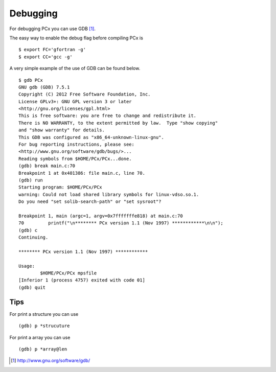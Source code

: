 Debugging
=========

For debugging PCx you can use GDB [1]_.

The easy way to enable the debug flag before compiling PCx is ::

    $ export FC='gfortran -g'
    $ export CC='gcc -g'

A very simple example of the use of GDB can be found below. ::

    $ gdb PCx
    GNU gdb (GDB) 7.5.1
    Copyright (C) 2012 Free Software Foundation, Inc.
    License GPLv3+: GNU GPL version 3 or later
    <http://gnu.org/licenses/gpl.html>
    This is free software: you are free to change and redistribute it.
    There is NO WARRANTY, to the extent permitted by law.  Type "show copying"
    and "show warranty" for details.
    This GDB was configured as "x86_64-unknown-linux-gnu".
    For bug reporting instructions, please see:
    <http://www.gnu.org/software/gdb/bugs/>...
    Reading symbols from $HOME/PCx/PCx...done.
    (gdb) break main.c:70
    Breakpoint 1 at 0x401386: file main.c, line 70.
    (gdb) run
    Starting program: $HOME/PCx/PCx
    warning: Could not load shared library symbols for linux-vdso.so.1.
    Do you need "set solib-search-path" or "set sysroot"?

    Breakpoint 1, main (argc=1, argv=0x7fffffffe818) at main.c:70
    70         printf("\n******** PCx version 1.1 (Nov 1997) ************\n\n");
    (gdb) c
    Continuing.

    ******** PCx version 1.1 (Nov 1997) ************

    Usage:
            $HOME/PCx/PCx mpsfile
    [Inferior 1 (process 4757) exited with code 01]
    (gdb) quit

Tips
----

For print a structure you can use ::

    (gdb) p *strucuture

For print a array you can use ::

    (gdb) p *array@len

.. [1] http://www.gnu.org/software/gdb/
